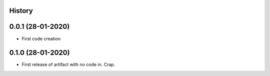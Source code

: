 .. :changelog:

History
-------

0.0.1 (28-01-2020)
---------------------

* First code creation


0.1.0 (28-01-2020)
------------------

* First release of artifact with no code in. Crap.
